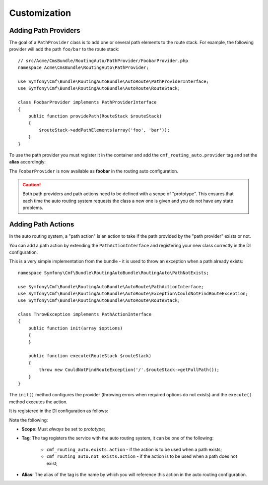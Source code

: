 .. index::
    single: Customization; RoutingAutoBundle

Customization
-------------

.. _routingauto_customization_pathproviders:

Adding Path Providers
~~~~~~~~~~~~~~~~~~~~~

The goal of a ``PathProvider`` class is to add one or several path elements to
the route stack. For example, the following provider will add the path
``foo/bar`` to the route stack::

    // src/Acme/CmsBundle/RoutingAuto/PathProvider/FoobarProvider.php
    namespace Acme\CmsBundle\RoutingAuto\PathProvider;

    use Symfony\Cmf\Bundle\RoutingAutoBundle\AutoRoute\PathProviderInterface;
    use Symfony\Cmf\Bundle\RoutingAutoBundle\AutoRoute\RouteStack;

    class FoobarProvider implements PathProviderInterface
    {
        public function providePath(RouteStack $routeStack)
        {
            $routeStack->addPathElements(array('foo', 'bar'));
        }
    }

To use the path provider you must register it in the container and add the
``cmf_routing_auto.provider`` tag and set the **alias** accordingly:

.. configuration-block::

    .. code-block:: yaml

        services:
            acme_cms.path_provider.foobar:
                class: Acme\CmsBundle\RoutingAuto\PathProvider\FoobarProvider
                scope: prototype
                tags:
                    - { name: cmf_routing_auto.provider, alias: "foobar"}

    .. code-block:: xml

        <?xml version="1.0" encoding="UTF-8" ?>
        <container xmlns="http://symfony.com/schema/dic/services">
            <service
                id="acme_cms.path_provider.foobar"
                class="Acme\CmsBundle\RoutingAuto\PathProvider\FoobarProvider"
                scope="prototype"
            >
                <tag name="cmf_routing_auto.provider" alias="foobar"/>
            </service>
        </container>

    .. code-block:: php

        use Symfony\Component\DependencyInjection\Definition;

        $definition = new Definition('Acme\CmsBundle\RoutingAuto\PathProvider\FoobarProvider');
        $definition->addTag('cmf_routing_auto.provider', array('alias' => 'foobar'));
        $definition->setScope('prototype');

        $container->setDefinition('acme_cms.path_provider.foobar', $definition);

The ``FoobarProvider`` is now available as **foobar** in the routing auto
configuration.

.. caution::

    Both path providers and path actions need to be defined with a scope of
    "prototype". This ensures that each time the auto routing system requests
    the class a new one is given and you do not have any state problems.

Adding Path Actions
~~~~~~~~~~~~~~~~~~~

In the auto routing system, a "path action" is an action to take if the path
provided by the "path provider" exists or not.

You can add a path action by extending the ``PathActionInterface`` and
registering your new class correctly in the DI configuration.

This is a very simple implementation from the bundle - it is used to throw an
exception when a path already exists::

    namespace Symfony\Cmf\Bundle\RoutingAutoBundle\RoutingAuto\PathNotExists;

    use Symfony\Cmf\Bundle\RoutingAutoBundle\AutoRoute\PathActionInterface;
    use Symfony\Cmf\Bundle\RoutingAutoBundle\AutoRoute\Exception\CouldNotFindRouteException;
    use Symfony\Cmf\Bundle\RoutingAutoBundle\AutoRoute\RouteStack;

    class ThrowException implements PathActionInterface
    {
        public function init(array $options)
        {
        }

        public function execute(RouteStack $routeStack)
        {
            throw new CouldNotFindRouteException('/'.$routeStack->getFullPath());
        }
    }

The ``init()`` method configures the provider (throwing errors when required
options do not exists) and the ``execute()`` method executes the action.

It is registered in the DI configuration as follows:

.. configuration-block::

    .. code-block:: yaml

        services:
            cmf_routing_auto.not_exists_action.throw_exception:
                class: Symfony\Cmf\Bundle\RoutingAutoBundle\RoutingAuto\PathNotExists\ThrowException
                scope: prototype
                tags:
                    - { name: cmf_routing_auto.not_exists_action, alias: "throw_exception"}

    .. code-block:: xml

        <?xml version="1.0" encoding="UTF-8" ?>
        <container xmlns="http://symfony.com/schema/dic/services">
            <service
                id="cmf_routing_auto.not_exists_action.throw_exception"
                class="Symfony\Cmf\Bundle\RoutingAutoBundle\RoutingAuto\PathNotExists\ThrowException"
                scope="prototype"
                >
                <tag name="cmf_routing_auto.not_exists_action" alias="throw_exception"/>
            </service>
        </container>

    .. code-block:: php

        use Symfony\Component\DependencyInjection\Definition;

        $definition = new Definition('Symfony\Cmf\Bundle\RoutingAutoBundle\RoutingAuto\PathNotExists\ThrowException');
        $definition->addTag('cmf_routing_auto.provider', array('alias' => 'throw_exception'));
        $definition->setScope('prototype');

        $container->setDefinition('cmf_routing_auto.not_exists_action.throw_exception', $definition);

Note the following:

* **Scope**: Must *always* be set to *prototype*;
* **Tag**: The tag registers the service with the auto routing system, it can
  be one of the following:

    * ``cmf_routing_auto.exists.action`` - if the action is to be used when a
      path exists;
    * ``cmf_routing_auto.not_exists.action`` - if the action is to be used when
      a path does not exist;

* **Alias**: The alias of the tag is the name by which you will reference this
  action in the auto routing configuration.

